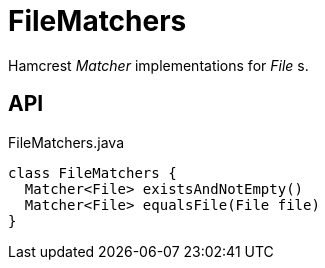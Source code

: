 = FileMatchers
:Notice: Licensed to the Apache Software Foundation (ASF) under one or more contributor license agreements. See the NOTICE file distributed with this work for additional information regarding copyright ownership. The ASF licenses this file to you under the Apache License, Version 2.0 (the "License"); you may not use this file except in compliance with the License. You may obtain a copy of the License at. http://www.apache.org/licenses/LICENSE-2.0 . Unless required by applicable law or agreed to in writing, software distributed under the License is distributed on an "AS IS" BASIS, WITHOUT WARRANTIES OR  CONDITIONS OF ANY KIND, either express or implied. See the License for the specific language governing permissions and limitations under the License.

Hamcrest _Matcher_ implementations for _File_ s.

== API

[source,java]
.FileMatchers.java
----
class FileMatchers {
  Matcher<File> existsAndNotEmpty()
  Matcher<File> equalsFile(File file)
}
----

